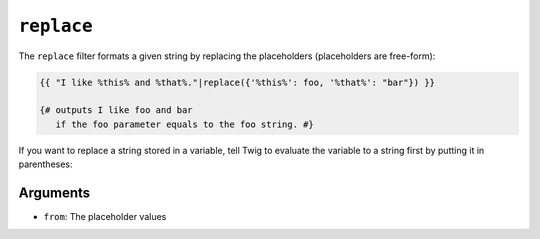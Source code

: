 ``replace``
===========

The ``replace`` filter formats a given string by replacing the placeholders
(placeholders are free-form):

.. code-block:: jinja

    {{ "I like %this% and %that%."|replace({'%this%': foo, '%that%': "bar"}) }}

    {# outputs I like foo and bar
       if the foo parameter equals to the foo string. #}

If you want to replace a string stored in a variable, tell Twig to evaluate the variable to a string first by putting it in parentheses:

.. code-block:: jinja
    {% set myVariable = "My text" %}
    {{ "My text"|replace({(myVariable): "Your text"}) }}

    {# outputs "Your text". #}

Arguments
---------

* ``from``: The placeholder values

.. seealso:: :doc:`format<format>`
